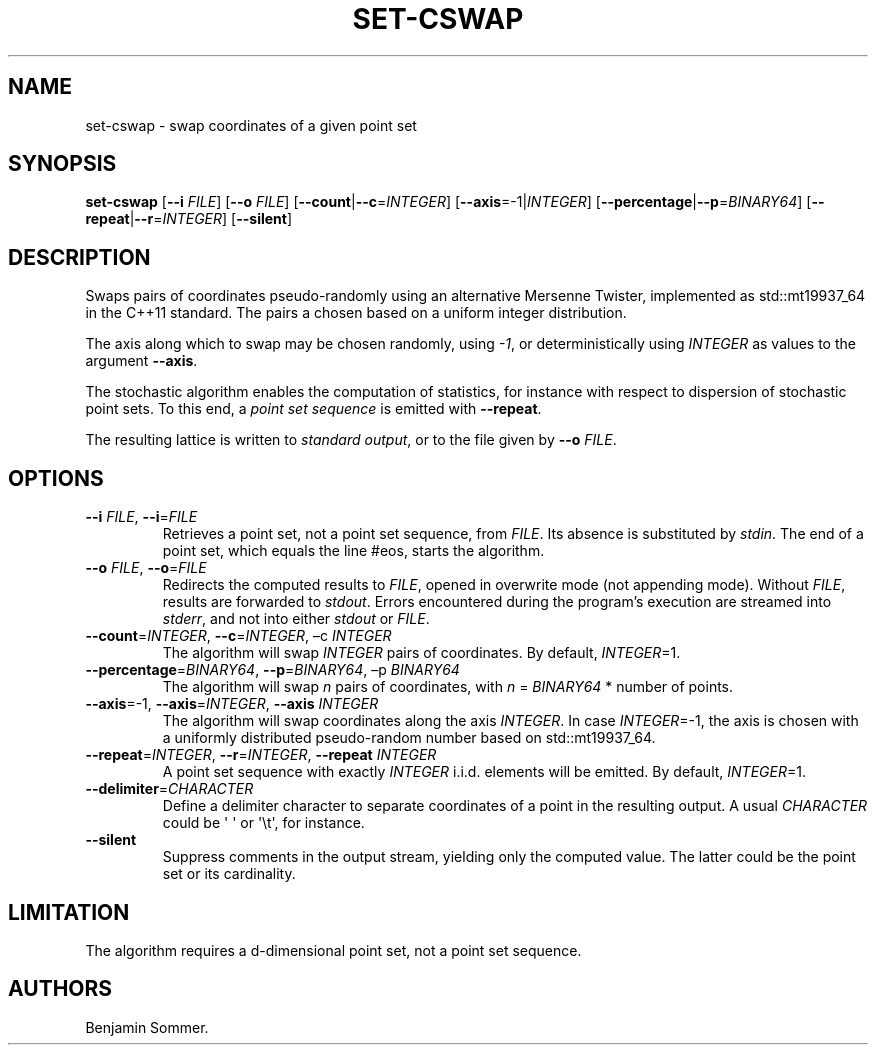 .\" Automatically generated by Pandoc 2.7.3
.\"
.TH "SET-CSWAP" "1" "February 25, 2021" "1.3.0" "Dispersion Toolkit Manuals"
.hy
.SH NAME
.PP
set-cswap - swap coordinates of a given point set
.SH SYNOPSIS
.PP
\f[B]set-cswap\f[R] [\f[B]--i\f[R] \f[I]FILE\f[R]] [\f[B]--o\f[R]
\f[I]FILE\f[R]] [\f[B]--count\f[R]|\f[B]--c\f[R]=\f[I]INTEGER\f[R]]
[\f[B]--axis\f[R]=-1|\f[I]INTEGER\f[R]]
[\f[B]--percentage\f[R]|\f[B]--p\f[R]=\f[I]BINARY64\f[R]]
[\f[B]--repeat\f[R]|\f[B]--r\f[R]=\f[I]INTEGER\f[R]]
[\f[B]--silent\f[R]]
.SH DESCRIPTION
.PP
Swaps pairs of coordinates pseudo-randomly using an alternative Mersenne
Twister, implemented as std::mt19937_64 in the C++11 standard.
The pairs a chosen based on a uniform integer distribution.
.PP
The axis along which to swap may be chosen randomly, using \f[I]-1\f[R],
or deterministically using \f[I]INTEGER\f[R] as values to the argument
\f[B]--axis\f[R].
.PP
The stochastic algorithm enables the computation of statistics, for
instance with respect to dispersion of stochastic point sets.
To this end, a \f[I]point set sequence\f[R] is emitted with
\f[B]--repeat\f[R].
.PP
The resulting lattice is written to \f[I]standard output\f[R], or to the
file given by \f[B]--o\f[R] \f[I]FILE\f[R].
.SH OPTIONS
.TP
.B \f[B]--i\f[R] \f[I]FILE\f[R], \f[B]--i\f[R]=\f[I]FILE\f[R]
Retrieves a point set, not a point set sequence, from \f[I]FILE\f[R].
Its absence is substituted by \f[I]stdin\f[R].
The end of a point set, which equals the line #eos, starts the
algorithm.
.TP
.B \f[B]--o\f[R] \f[I]FILE\f[R], \f[B]--o\f[R]=\f[I]FILE\f[R]
Redirects the computed results to \f[I]FILE\f[R], opened in overwrite
mode (not appending mode).
Without \f[I]FILE\f[R], results are forwarded to \f[I]stdout\f[R].
Errors encountered during the program\[cq]s execution are streamed into
\f[I]stderr\f[R], and not into either \f[I]stdout\f[R] or
\f[I]FILE\f[R].
.TP
.B \f[B]--count\f[R]=\f[I]INTEGER\f[R], \f[B]--c\f[R]=\f[I]INTEGER\f[R], \[en]c \f[I]INTEGER\f[R]
The algorithm will swap \f[I]INTEGER\f[R] pairs of coordinates.
By default, \f[I]INTEGER\f[R]=1.
.TP
.B \f[B]--percentage\f[R]=\f[I]BINARY64\f[R], \f[B]--p\f[R]=\f[I]BINARY64\f[R], \[en]p \f[I]BINARY64\f[R]
The algorithm will swap \f[I]n\f[R] pairs of coordinates, with
\f[I]n\f[R] = \f[I]BINARY64\f[R] * number of points.
.TP
.B \f[B]--axis\f[R]=-1, \f[B]--axis\f[R]=\f[I]INTEGER\f[R], \f[B]--axis\f[R] \f[I]INTEGER\f[R]
The algorithm will swap coordinates along the axis \f[I]INTEGER\f[R].
In case \f[I]INTEGER\f[R]=-1, the axis is chosen with a uniformly
distributed pseudo-random number based on std::mt19937_64.
.TP
.B \f[B]--repeat\f[R]=\f[I]INTEGER\f[R], \f[B]--r\f[R]=\f[I]INTEGER\f[R], \f[B]--repeat\f[R] \f[I]INTEGER\f[R]
A point set sequence with exactly \f[I]INTEGER\f[R] i.i.d.
elements will be emitted.
By default, \f[I]INTEGER\f[R]=1.
.TP
.B \f[B]--delimiter\f[R]=\f[I]CHARACTER\f[R]
Define a delimiter character to separate coordinates of a point in the
resulting output.
A usual \f[I]CHARACTER\f[R] could be \[aq] \[aq] or \[aq]\[rs]t\[aq],
for instance.
.TP
.B \f[B]--silent\f[R]
Suppress comments in the output stream, yielding only the computed
value.
The latter could be the point set or its cardinality.
.SH LIMITATION
.PP
The algorithm requires a d-dimensional point set, not a point set
sequence.
.SH AUTHORS
Benjamin Sommer.
